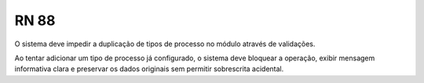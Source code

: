 **RN 88**
=========
O sistema deve impedir a duplicação de tipos de processo no módulo através de validações. 

Ao tentar adicionar um tipo de processo já configurado, o sistema deve bloquear a operação, 
exibir mensagem informativa clara e preservar os dados originais sem permitir sobrescrita acidental.
